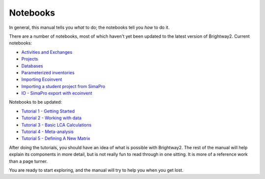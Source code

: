 .. _example-notebooks:

Notebooks
=========

In general, this manual tells you *what* to do; the notebooks tell you *how* to do it.

There are a number of notebooks, most of which haven't yet been updated to the latest version of Brightway2. Current notebooks:

* `Activities and Exchanges <http://nbviewer.ipython.org/urls/bitbucket.org/cmutel/brightway2/raw/2.0/notebooks/Activities%20and%20exchanges.ipynb>`__
* `Projects <http://nbviewer.ipython.org/urls/bitbucket.org/cmutel/brightway2/raw/2.0/notebooks/Projects.ipynb>`__
* `Databases <http://nbviewer.ipython.org/urls/bitbucket.org/cmutel/brightway2/raw/2.0/notebooks/Databases.ipynb>`__
* `Parameterized inventories <http://nbviewer.ipython.org/urls/bitbucket.org/cmutel/brightway2/raw/2.0/notebooks/Parameterized%20inventories.ipynb>`__
* `Importing Ecoinvent <http://nbviewer.ipython.org/urls/bitbucket.org/cmutel/brightway2/raw/2.0/notebooks/IO%20-%20importing%20Ecoinvent.ipynb>`__
* `Importing a student project from SimaPro <http://nbviewer.ipython.org/urls/bitbucket.org/cmutel/brightway2/raw/2.0/notebooks/IO%20-%20student%20project%20SimaPro%20export.ipynb>`__
* `IO - SimaPro export with ecoinvent <http://nbviewer.ipython.org/urls/bitbucket.org/cmutel/brightway2/raw/2.0/notebooks/IO%20-%20SimaPro%20export%20with%20ecoinvent.ipynb>`__

Notebooks to be updated:

* `Tutorial 1 - Getting Started <http://nbviewer.ipython.org/urls/bitbucket.org/cmutel/brightway2/raw/2.0/notebooks/Tutorial%201%20-%20Getting%20Started.ipynb>`_
* `Tutorial 2 - Working with data <http://nbviewer.ipython.org/urls/bitbucket.org/cmutel/brightway2/raw/2.0/notebooks/Tutorial%202%20-%20Working%20with%20data.ipynb>`_
* `Tutorial 3 - Basic LCA Calculations <http://nbviewer.ipython.org/urls/bitbucket.org/cmutel/brightway2/raw/2.0/notebooks/Tutorial%203%20-%20Basic%20LCA%20Calculations.ipynb>`_
* `Tutorial 4 - Meta-analysis <http://nbviewer.ipython.org/urls/bitbucket.org/cmutel/brightway2/raw/2.0/notebooks/Tutorial%204%20-%20Meta-analysis.ipynb>`_
* `Tutorial 5 - Defining A New Matrix <http://nbviewer.ipython.org/urls/bitbucket.org/cmutel/brightway2/raw/2.0/notebooks/Tutorial%205%20-%20Defining%20A%20New%20Matrix.ipynb>`_

After doing the tutorials, you should have an idea of what is possible with Brightway2. The rest of the manual will help explain its components in more detail, but is not really fun to read through in one sitting. It is more of a reference work than a page turner.

You are ready to start exploring, and the manual will try to help you when you get lost.
